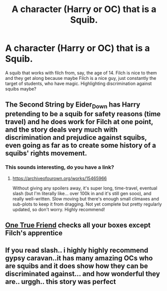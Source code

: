 #+TITLE: A character (Harry or OC) that is a Squib.

* A character (Harry or OC) that is a Squib.
:PROPERTIES:
:Author: RavenclawHufflepuff
:Score: 3
:DateUnix: 1563669201.0
:DateShort: 2019-Jul-21
:FlairText: Prompt
:END:
A squib that works with filch from, say, the age of 14. Filch is nice to them and they get along because maybe Filch is a nice guy, just constantly the target of students, who have magic. Highlighting discrimination against squibs maybe?


** The Second String by Eider_Down has Harry pretending to be a squib for safety reasons (time travel) and he does work for Filch at one point, and the story deals very much with discrimination and prejudice against squibs, even going as far as to create some history of a squibs' rights movement.
:PROPERTIES:
:Author: lazyhatchet
:Score: 3
:DateUnix: 1563680095.0
:DateShort: 2019-Jul-21
:END:

*** This sounds interesting, do you have a link?
:PROPERTIES:
:Score: 1
:DateUnix: 1563682401.0
:DateShort: 2019-Jul-21
:END:

**** [[https://archiveofourown.org/works/15465966]]

Without giving any spoilers away, it's super long, time-travel, eventual slash (but I'm literally like... over 100k in and it's still gen sooo), and really well-written. Slow moving but there's enough small climaxes and sub-plots to keep it from dragging. Not yet complete but pretty regularly updated, so don't worry. Highly recommend!
:PROPERTIES:
:Author: lazyhatchet
:Score: 3
:DateUnix: 1563683408.0
:DateShort: 2019-Jul-21
:END:


** [[https://harrypotterfanfiction.com/viewstory.php?psid=310639][One True Friend]] checks all your boxes except Filch's apprentice
:PROPERTIES:
:Author: Lucille_Madras
:Score: 2
:DateUnix: 1563671468.0
:DateShort: 2019-Jul-21
:END:


** If you read slash.. i highly highly recommend gypsy caravan..it has many amazing OCs who are squibs and it does show how they can be discriminated against... and how wonderful they are.. urggh.. this story was perfect
:PROPERTIES:
:Author: dooya227
:Score: 2
:DateUnix: 1563738373.0
:DateShort: 2019-Jul-22
:END:
